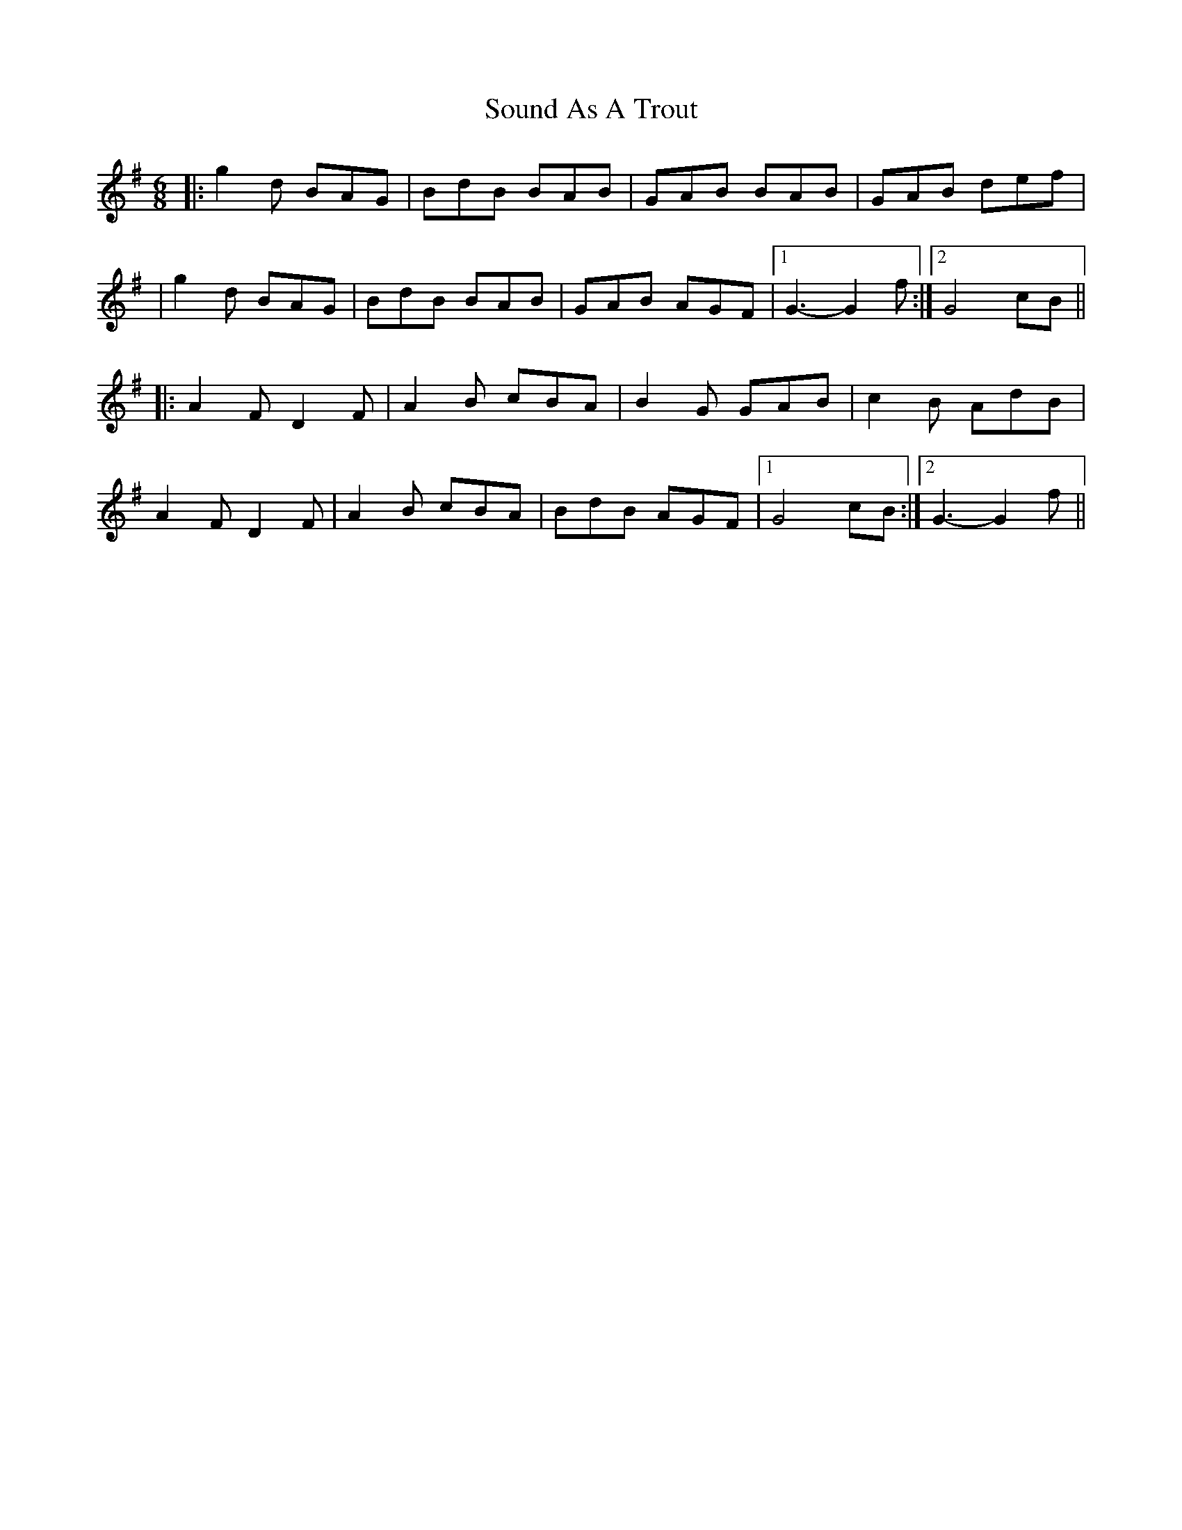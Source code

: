 X: 1
T: Sound As A Trout
Z: Fliúiteadóir
S: https://thesession.org/tunes/9610#setting9610
R: jig
M: 6/8
L: 1/8
K: Gmaj
|: g2d BAG | BdB BAB | GAB BAB | GAB def |
| g2d BAG | BdB BAB | GAB AGF |1 G3-G2 f :|2 G4 cB||
|: A2F D2F | A2B cBA| B2G GAB | c2B AdB |
A2F D2F |A2B cBA |BdB AGF|1 G4 cB :|2 G3-G2f||
